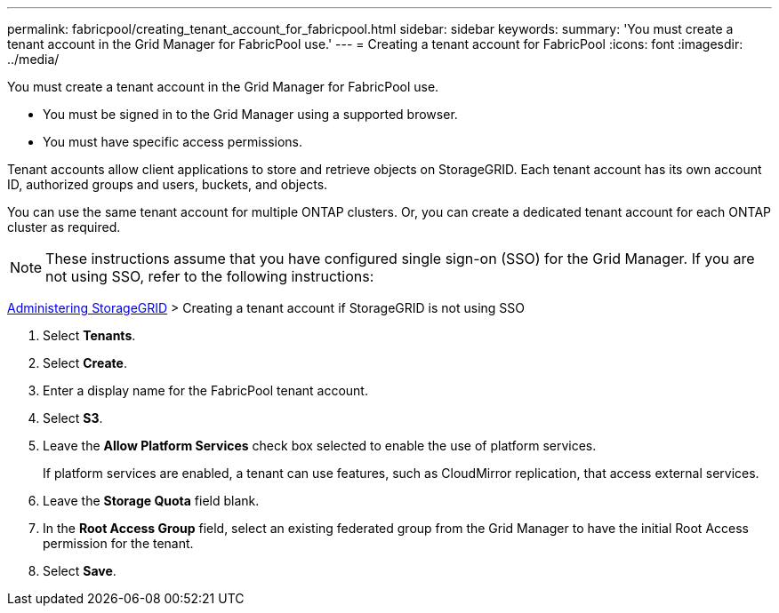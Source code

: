 ---
permalink: fabricpool/creating_tenant_account_for_fabricpool.html
sidebar: sidebar
keywords: 
summary: 'You must create a tenant account in the Grid Manager for FabricPool use.'
---
= Creating a tenant account for FabricPool
:icons: font
:imagesdir: ../media/

[.lead]
You must create a tenant account in the Grid Manager for FabricPool use.

* You must be signed in to the Grid Manager using a supported browser.
* You must have specific access permissions.

Tenant accounts allow client applications to store and retrieve objects on StorageGRID. Each tenant account has its own account ID, authorized groups and users, buckets, and objects.

You can use the same tenant account for multiple ONTAP clusters. Or, you can create a dedicated tenant account for each ONTAP cluster as required.

NOTE: These instructions assume that you have configured single sign-on (SSO) for the Grid Manager. If you are not using SSO, refer to the following instructions:

http://docs.netapp.com/sgws-115/topic/com.netapp.doc.sg-admin/home.html[Administering StorageGRID] > Creating a tenant account if StorageGRID is not using SSO

. Select *Tenants*.
. Select *Create*.
. Enter a display name for the FabricPool tenant account.
. Select *S3*.
. Leave the *Allow Platform Services* check box selected to enable the use of platform services.
+
If platform services are enabled, a tenant can use features, such as CloudMirror replication, that access external services.

. Leave the *Storage Quota* field blank.
. In the *Root Access Group* field, select an existing federated group from the Grid Manager to have the initial Root Access permission for the tenant.
. Select *Save*.
